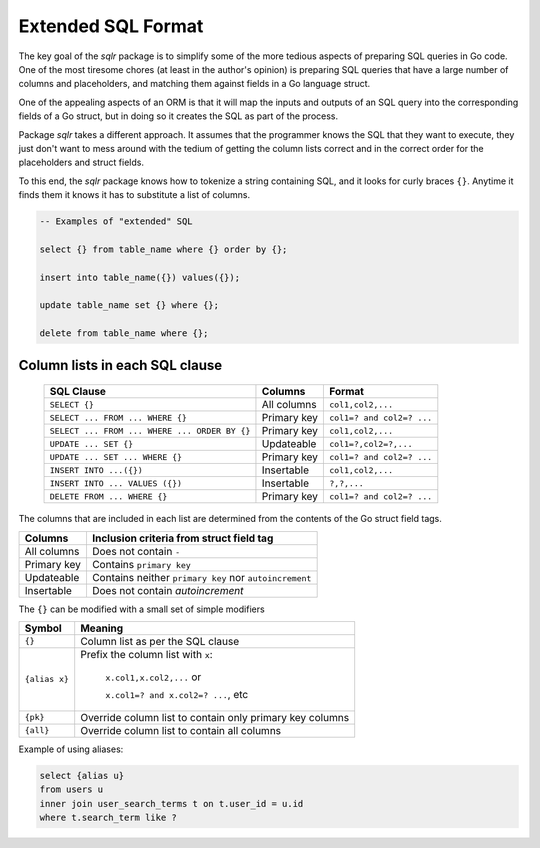 .. |br| raw:: html

   <br/>

.. _sql_format:

Extended SQL Format
===================

The key goal of the `sqlr` package is to simplify some of the more tedious
aspects of preparing SQL queries in Go code. One of the most tiresome chores
(at least in the author's opinion) is preparing SQL queries that have a 
large number of columns and placeholders, and matching them against fields
in a Go language struct.

One of the appealing aspects of an ORM is that it will map the inputs
and outputs of an SQL query into the corresponding fields of a Go struct,
but in doing so it creates the SQL as part of the process.

Package `sqlr` takes a different approach. It assumes that the programmer
knows the SQL that they want to execute, they just don't want to mess
around with the tedium of getting the column lists correct and in the 
correct order for the placeholders and struct fields.

To this end, the `sqlr` package knows how to tokenize a string containing
SQL, and it looks for curly braces ``{}``. Anytime it finds them it knows
it has to substitute a list of columns.

.. code-block:: postgres

    -- Examples of "extended" SQL

    select {} from table_name where {} order by {};

    insert into table_name({}) values({});

    update table_name set {} where {};

    delete from table_name where {};

Column lists in each SQL clause
-------------------------------

 +-----------------------------------------------+--------------+---------------------------+
 | SQL Clause                                    | Columns      | Format                    |
 +===============================================+==============+===========================+
 | ``SELECT {}``                                 | All columns  | ``col1,col2,...``         |
 +-----------------------------------------------+--------------+---------------------------+
 | ``SELECT ... FROM ... WHERE {}``              | Primary key  | ``col1=? and col2=? ...`` |
 +-----------------------------------------------+--------------+---------------------------+
 | ``SELECT ... FROM ... WHERE ... ORDER BY {}`` | Primary key  | ``col1,col2,...``         |
 +-----------------------------------------------+--------------+---------------------------+
 | ``UPDATE ... SET {}``                         | Updateable   | ``col1=?,col2=?,...``     |
 +-----------------------------------------------+--------------+---------------------------+
 | ``UPDATE ... SET ... WHERE {}``               | Primary key  | ``col1=? and col2=? ...`` |
 +-----------------------------------------------+--------------+---------------------------+
 | ``INSERT INTO ...({})``                       | Insertable   | ``col1,col2,...``         |
 +-----------------------------------------------+--------------+---------------------------+
 | ``INSERT INTO ... VALUES ({})``               | Insertable   | ``?,?,...``               |
 +-----------------------------------------------+--------------+---------------------------+
 | ``DELETE FROM ... WHERE {}``                  | Primary key  | ``col1=? and col2=? ...`` |
 +-----------------------------------------------+--------------+---------------------------+

The columns that are included in each list are determined from the contents of
the Go struct field tags.

============  ====================================================
Columns       Inclusion criteria from struct field tag 
============  ====================================================
All columns   Does not contain ``-``                               
Primary key   Contains ``primary key``                             
Updateable    Contains neither ``primary key`` nor ``autoincrement``
Insertable    Does not contain `autoincrement`                   
============  ====================================================

The ``{}`` can be modified with a small set of simple modifiers

+---------------+------------------------------------------------------+
| Symbol        | Meaning                                              |
+===============+======================================================+
| ``{}``        | Column list as per the SQL clause                    |
+---------------+------------------------------------------------------+
| ``{alias x}`` | Prefix the column list with ``x``:                   |
|               |                                                      |
|               |  ``x.col1,x.col2,...`` or                            |
|               |                                                      |
|               |  ``x.col1=? and x.col2=? ...``, etc                  |
+---------------+------------------------------------------------------+
| ``{pk}``      | Override column list to contain only primary key     |
|               | columns                                              |
+---------------+------------------------------------------------------+
| ``{all}``     | Override column list to contain all columns          |
+---------------+------------------------------------------------------+

Example of using aliases:

.. code-block:: postgres

    select {alias u}
    from users u
    inner join user_search_terms t on t.user_id = u.id
    where t.search_term like ?
